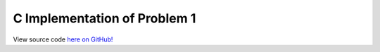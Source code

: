 C Implementation of Problem 1
=============================

View source code `here on GitHub! <https://github.com/LivInTheLookingGlass/Euler/blob/master/c/p0001.c>`_

.. c:autosection:: Project Euler Problem 1
   :file: p0001.c

.. c:autodoc:: p0001.c
   :clang: -std=c11 -DAMD_COMPILER=0
